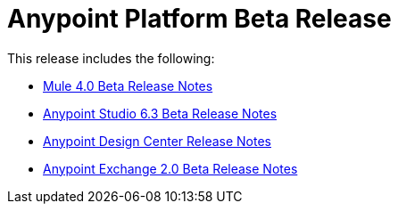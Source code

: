 = Anypoint Platform Beta Release
:keywords: platform, arm, rest, soa, saas, api, proxy, design, develop, anypoint platform, studio, mule, devkit, studio, connectors, auth, exchange, api design, apikit, raml, application network, anypoint, arm, rest, soa, saas, api, proxy


This release includes the following:

* link:/release-notes/mule-4.0-beta-release-notes[Mule 4.0 Beta Release Notes]

* link:/release-notes/anypoint-studio-6.3-beta-with-3.8.4-runtime-release-notes[Anypoint Studio 6.3 Beta Release Notes]

* link:/release-notes/design-center-release-notes[Anypoint Design Center Release Notes]

* link:/release-notes/anypoint-exchange-2-release-notes[Anypoint Exchange 2.0 Beta Release Notes]

// To use Anypoint Studio with Exchange 2, see link:/release-notes/anypoint-studio-6.3-beta-with-3.8.4-runtime-release-notes[Anypoint Studio 6.3 Beta Release Notes].

